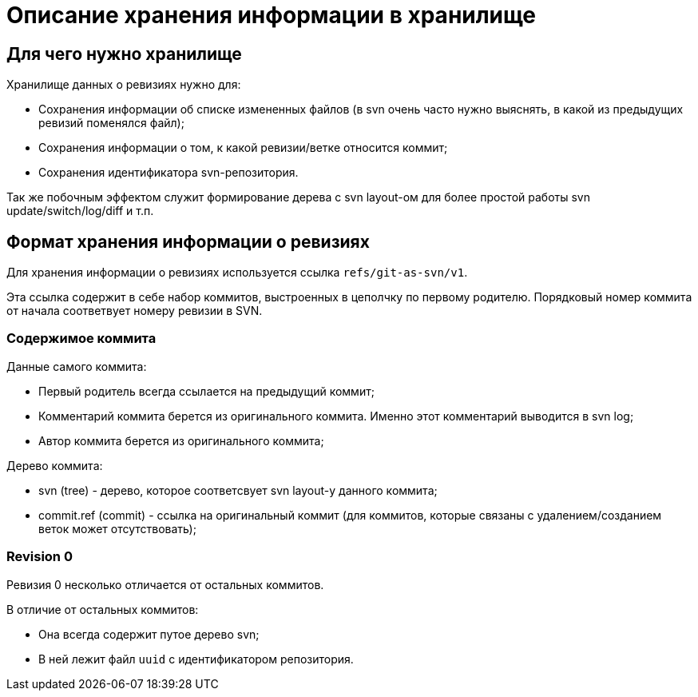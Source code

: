 = Описание хранения информации в хранилище

== Для чего нужно хранилище

Хранилище данных о ревизиях нужно для:

 * Сохранения информации об списке измененных файлов (в svn очень часто нужно
 выяснять, в какой из предыдущих ревизий поменялся файл);
 * Сохранения информации о том, к какой ревизии/ветке относится коммит;
 * Сохранения идентификатора svn-репозитория.

Так же побочным эффектом служит формирование дерева с svn layout-ом для более
простой работы svn update/switch/log/diff и т.п. 

== Формат хранения информации о ревизиях

Для хранения информации о ревизиях используется ссылка `refs/git-as-svn/v1`.
 
Эта ссылка содержит в себе набор коммитов, выстроенных в цеполчку по первому 
родителю. Порядковый номер коммита от начала соответвует номеру ревизии в SVN.

=== Содержимое коммита

Данные самого коммита:

 * Первый родитель всегда ссылается на предыдущий коммит;
 * Комментарий коммита берется из оригинального коммита. Именно этот комментарий выводится в svn log;
 * Автор коммита берется из оригинального коммита;
 
Дерево коммита:

 * svn (tree) - дерево, которое соответсвует svn layout-у данного коммита;
 * commit.ref (commit) - ссылка на оригинальный коммит (для коммитов, которые связаны с удалением/созданием веток может отсутствовать);

=== Revision 0

Ревизия 0 несколько отличается от остальных коммитов.

В отличие от остальных коммитов:

 * Она всегда содержит путое дерево svn;
 * В ней лежит файл `uuid` с идентификатором репозитория.
